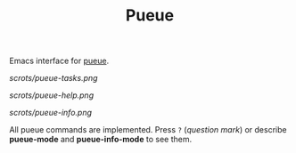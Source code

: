 #+TITLE: Pueue

Emacs interface for [[https://github.com/Nukesor/pueue][pueue]].

[[scrots/pueue-tasks.png]]

[[scrots/pueue-help.png]]

[[scrots/pueue-info.png]]

All pueue commands are implemented.  Press ~?~ (/question mark/) or describe
*pueue-mode* and *pueue-info-mode* to see them.
